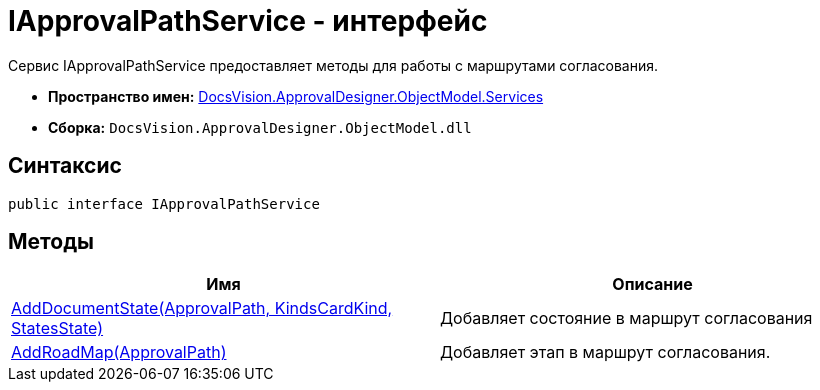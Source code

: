 = IApprovalPathService - интерфейс

Сервис IApprovalPathService предоставляет методы для работы с маршрутами согласования.

* *Пространство имен:* xref:api/DocsVision/ApprovalDesigner/ObjectModel/Services/Services_NS.adoc[DocsVision.ApprovalDesigner.ObjectModel.Services]
* *Сборка:* `DocsVision.ApprovalDesigner.ObjectModel.dll`

== Синтаксис

[source,csharp]
----
public interface IApprovalPathService
----

== Методы

[cols=",",options="header"]
|===
|Имя |Описание
|xref:api/DocsVision/ApprovalDesigner/ObjectModel/Services/IApprovalPathService.AddDocumentState_MT.adoc[AddDocumentState(ApprovalPath, KindsCardKind, StatesState)] |Добавляет состояние в маршрут согласования
|xref:api/DocsVision/ApprovalDesigner/ObjectModel/Services/IApprovalPathService.AddRoadMap_MT.adoc[AddRoadMap(ApprovalPath)] |Добавляет этап в маршрут согласования.
|===

